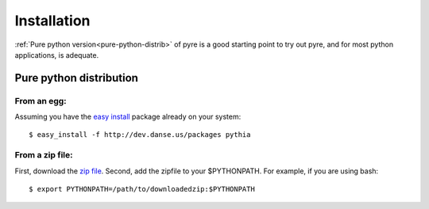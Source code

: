 .. _installation:

Installation
=================

:ref:`Pure python version<pure-python-distrib>` of pyre is a good starting point to try out pyre, and for most python applications, is adequate.



.. _pure-python-distrib:

Pure python distribution
-------------------------


From an egg:
^^^^^^^^^^^^

Assuming you have the `easy install <http://peak.telecommunity.com/DevCenter/EasyInstall>`_   package already on your system::

  $ easy_install -f http://dev.danse.us/packages pythia


From a zip file:
^^^^^^^^^^^^^^^^


First, download the `zip file <http://www.cacr.caltech.edu/projects/danse/pyre/pythia-0.8-patches.zip>`_. Second, add the zipfile to your $PYTHONPATH. For example, if you are using bash::

  $ export PYTHONPATH=/path/to/downloadedzip:$PYTHONPATH




